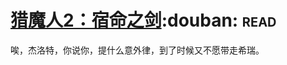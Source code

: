 * [[https://book.douban.com/subject/26390937/][猎魔人2：宿命之剑]]:douban::read:
唉，杰洛特，你说你，提什么意外律，到了时候又不愿带走希瑞。
